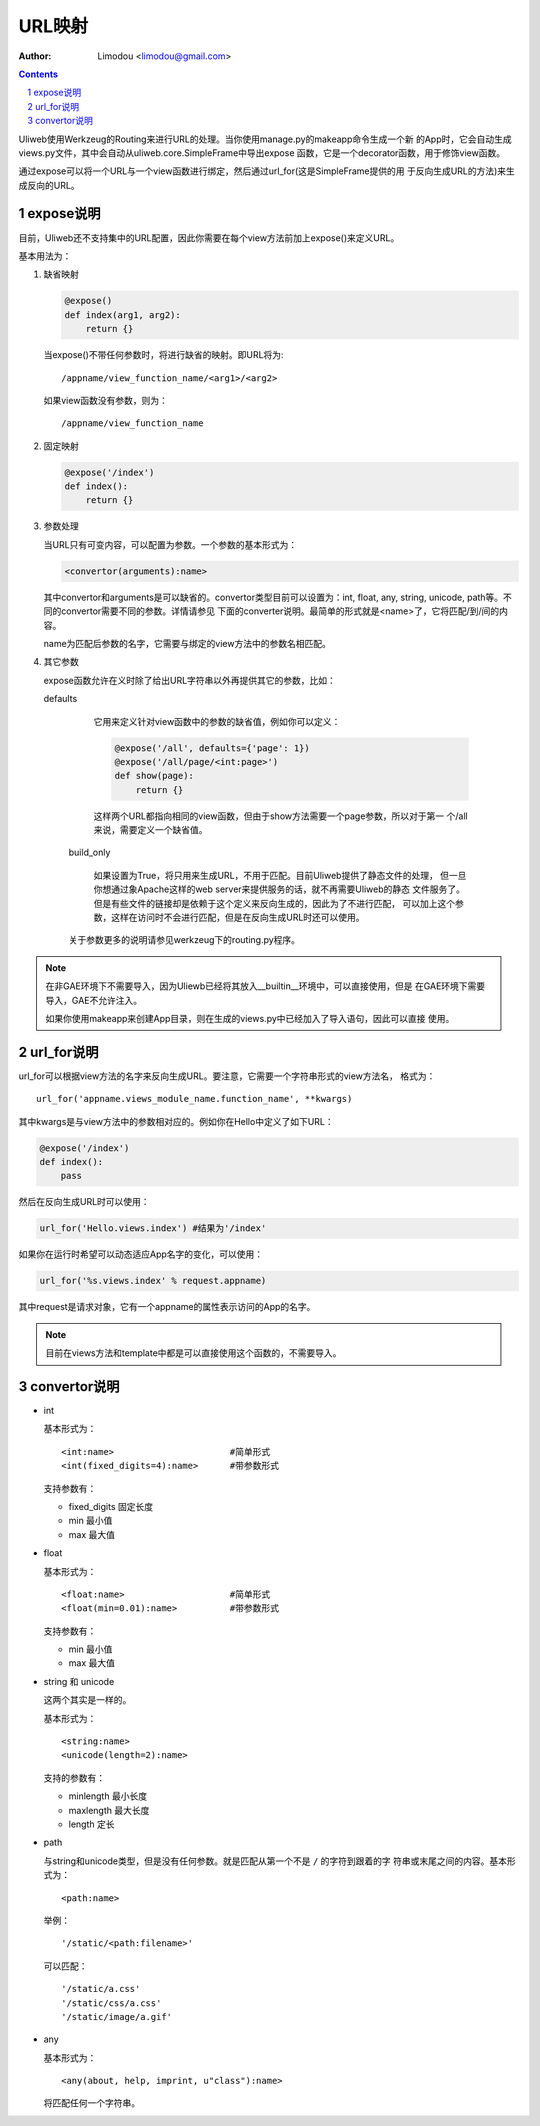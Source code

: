 URL映射
=============

:Author: Limodou <limodou@gmail.com>

.. contents:: 
.. sectnum::

Uliweb使用Werkzeug的Routing来进行URL的处理。当你使用manage.py的makeapp命令生成一个新
的App时，它会自动生成views.py文件，其中会自动从uliweb.core.SimpleFrame中导出expose
函数，它是一个decorator函数，用于修饰view函数。

通过expose可以将一个URL与一个view函数进行绑定，然后通过url_for(这是SimpleFrame提供的用
于反向生成URL的方法)来生成反向的URL。


expose说明
-----------

目前，Uliweb还不支持集中的URL配置，因此你需要在每个view方法前加上expose()来定义URL。

基本用法为：

#. 缺省映射

   .. code:: python

        @expose()
        def index(arg1, arg2):
            return {}
        
   当expose()不带任何参数时，将进行缺省的映射。即URL将为:

   ::

        /appname/view_function_name/<arg1>/<arg2>
    
   如果view函数没有参数，则为：

   ::

        /appname/view_function_name
    
#. 固定映射

   .. code:: python

        @expose('/index')
        def index():
            return {}
    
#. 参数处理

   当URL只有可变内容，可以配置为参数。一个参数的基本形式为：

   .. code:: python

        <convertor(arguments):name>
    
   其中convertor和arguments是可以缺省的。convertor类型目前可以设置为：int, float, 
   any, string, unicode, path等。不同的convertor需要不同的参数。详情请参见
   下面的converter说明。最简单的形式就是<name>了，它将匹配/到/间的内容。

   name为匹配后参数的名字，它需要与绑定的view方法中的参数名相匹配。

#. 其它参数

   expose函数允许在义时除了给出URL字符串以外再提供其它的参数，比如：

   defaults

        它用来定义针对view函数中的参数的缺省值，例如你可以定义：
        
        .. code:: python
        
            @expose('/all', defaults={'page': 1})
            @expose('/all/page/<int:page>')
            def show(page):
                return {}
                
        这样两个URL都指向相同的view函数，但由于show方法需要一个page参数，所以对于第一
        个/all来说，需要定义一个缺省值。
        
    build_only
    
        如果设置为True，将只用来生成URL，不用于匹配。目前Uliweb提供了静态文件的处理，
        但一旦你想通过象Apache这样的web server来提供服务的话，就不再需要Uliweb的静态
        文件服务了。但是有些文件的链接却是依赖于这个定义来反向生成的，因此为了不进行匹配，
        可以加上这个参数，这样在访问时不会进行匹配，但是在反向生成URL时还可以使用。
        
    关于参数更多的说明请参见werkzeug下的routing.py程序。
    
.. note::

    在非GAE环境下不需要导入，因为Uliewb已经将其放入__builtin__环境中，可以直接使用，但是
    在GAE环境下需要导入，GAE不允许注入。
    
    如果你使用makeapp来创建App目录，则在生成的views.py中已经加入了导入语句，因此可以直接
    使用。
    
url_for说明
---------------

url_for可以根据view方法的名字来反向生成URL。要注意，它需要一个字符串形式的view方法名，
格式为：

::

    url_for('appname.views_module_name.function_name', **kwargs)
    
其中kwargs是与view方法中的参数相对应的。例如你在Hello中定义了如下URL：

.. code:: python

    @expose('/index')
    def index():
        pass
        
然后在反向生成URL时可以使用：

.. code:: python

    url_for('Hello.views.index') #结果为'/index'
    
如果你在运行时希望可以动态适应App名字的变化，可以使用：

.. code:: python

    url_for('%s.views.index' % request.appname)
    
其中request是请求对象，它有一个appname的属性表示访问的App的名字。

.. note::

    目前在views方法和template中都是可以直接使用这个函数的，不需要导入。

convertor说明
--------------

* int

  基本形式为：

  ::

    <int:name>                      #简单形式
    <int(fixed_digits=4):name>      #带参数形式
    
  支持参数有：

  * fixed_digits 固定长度
  * min 最小值
  * max 最大值

* float

  基本形式为：

  ::

    <float:name>                    #简单形式
    <float(min=0.01):name>          #带参数形式
    
  支持参数有：

  * min 最小值
  * max 最大值

* string 和 unicode

  这两个其实是一样的。

  基本形式为：

  ::

    <string:name>
    <unicode(length=2):name>
    
  支持的参数有：

  * minlength 最小长度
  * maxlength 最大长度
  * length 定长

* path

  与string和unicode类型，但是没有任何参数。就是匹配从第一个不是 ``/`` 的字符到跟着的字
  符串或末尾之间的内容。基本形式为：

  ::

    <path:name>
    
  举例：

  ::

    '/static/<path:filename>'
    
  可以匹配：

  ::

    '/static/a.css'
    '/static/css/a.css'
    '/static/image/a.gif'
    
* any

  基本形式为：

  ::

    <any(about, help, imprint, u"class"):name>

  将匹配任何一个字符串。

